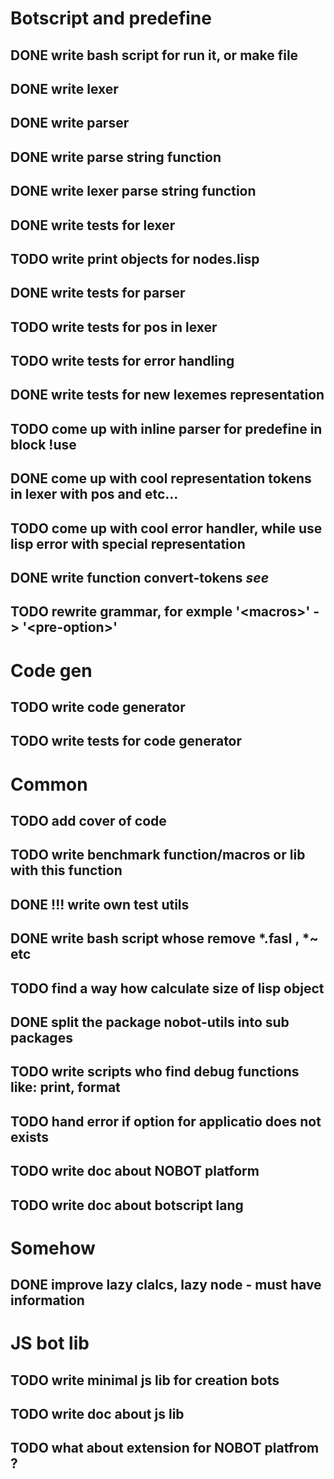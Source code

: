 * Botscript and predefine
** DONE write bash script for run it, or make file
** DONE write lexer
** DONE write parser
** DONE write parse string function
** DONE write lexer parse string function
** DONE write tests for lexer
** TODO write print objects for nodes.lisp
** DONE write tests for parser
** TODO write tests for pos in lexer
** TODO write tests for error handling
** DONE write tests for new lexemes representation
** TODO come up with inline parser for predefine in block !use
** DONE come up with cool representation tokens in lexer with pos and etc...
** TODO come up with cool error handler, while use lisp error with special representation
** DONE write function convert-tokens [[ TODO come up with cool representation tokens in lexer with pos and etc...][see]]
** TODO rewrite grammar, for exmple '<macros>' -> '<pre-option>'
* Code gen
** TODO write code generator
** TODO write tests for code generator
* Common
** TODO add cover of code
** TODO write benchmark function/macros or lib with this function
** DONE !!! write own test utils
** DONE write bash script whose remove *.fasl , *~ etc
** TODO find a way how calculate size of lisp object
** DONE split the package nobot-utils into sub packages 
** TODO write scripts who find debug functions like: print, format
** TODO hand error if option for applicatio does not exists

** TODO write doc about NOBOT platform
** TODO write doc about botscript lang
* Somehow
** DONE improve lazy clalcs, lazy node - must have information
* JS bot lib
** TODO write minimal js lib for creation bots
** TODO write doc about js lib
** TODO what about extension for NOBOT platfrom ?
